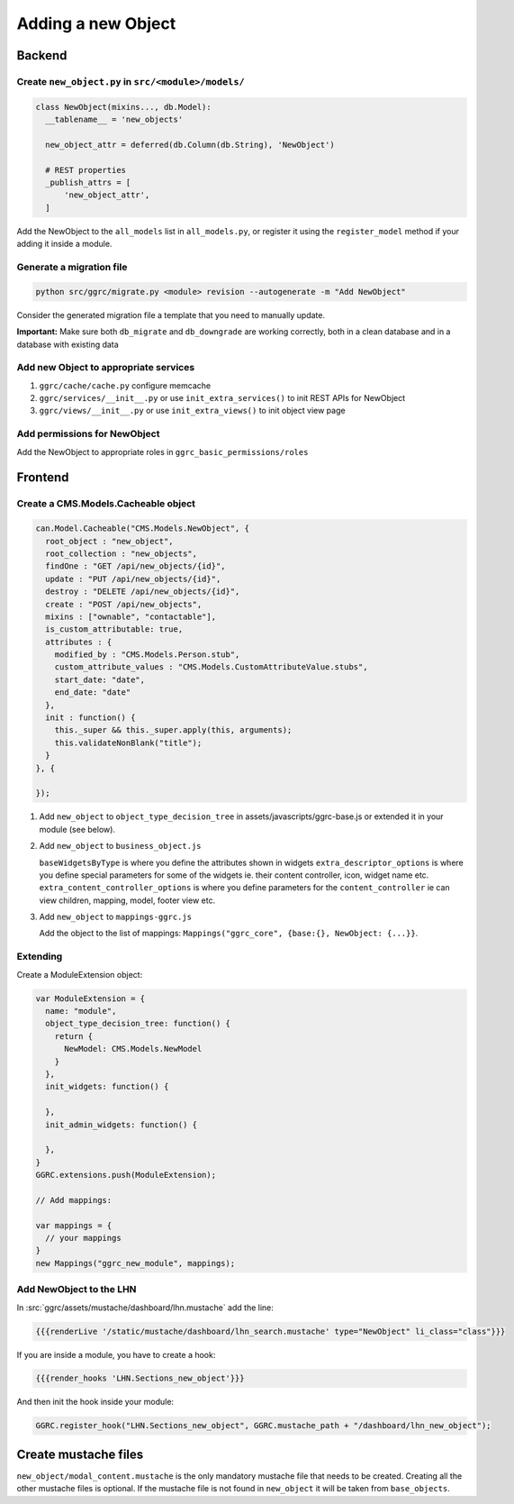 Adding a new Object
===================

Backend
-------

Create ``new_object.py`` in ``src/<module>/models/``
~~~~~~~~~~~~~~~~~~~~~~~~~~~~~~~~~~~~~~~~~~~~~~~~~~~~

..  code-block:: python

    class NewObject(mixins..., db.Model):
      __tablename__ = 'new_objects'

      new_object_attr = deferred(db.Column(db.String), 'NewObject')

      # REST properties
      _publish_attrs = [
          'new_object_attr',
      ]

Add the NewObject to the ``all_models`` list in ``all_models.py``, or
register it using the ``register_model`` method if your adding it inside
a module.

Generate a migration file
~~~~~~~~~~~~~~~~~~~~~~~~~

..  code-block:: bash

    python src/ggrc/migrate.py <module> revision --autogenerate -m "Add NewObject"

Consider the generated migration file a template that you need to
manually update.

**Important:** Make sure both ``db_migrate`` and ``db_downgrade`` are
working correctly, both in a clean database and in a database with
existing data

Add new Object to appropriate services
~~~~~~~~~~~~~~~~~~~~~~~~~~~~~~~~~~~~~~

1. ``ggrc/cache/cache.py`` configure memcache
2. ``ggrc/services/__init__.py`` or use ``init_extra_services()`` to
   init REST APIs for NewObject
3. ``ggrc/views/__init__.py`` or use ``init_extra_views()`` to init
   object view page

Add permissions for NewObject
~~~~~~~~~~~~~~~~~~~~~~~~~~~~~

Add the NewObject to appropriate roles in
``ggrc_basic_permissions/roles``

Frontend
--------

Create a CMS.Models.Cacheable object
~~~~~~~~~~~~~~~~~~~~~~~~~~~~~~~~~~~~

..  code-block:: javascript

    can.Model.Cacheable("CMS.Models.NewObject", {
      root_object : "new_object",
      root_collection : "new_objects",
      findOne : "GET /api/new_objects/{id}",
      update : "PUT /api/new_objects/{id}",
      destroy : "DELETE /api/new_objects/{id}",
      create : "POST /api/new_objects",
      mixins : ["ownable", "contactable"],
      is_custom_attributable: true,
      attributes : {
        modified_by : "CMS.Models.Person.stub",
        custom_attribute_values : "CMS.Models.CustomAttributeValue.stubs",
        start_date: "date",
        end_date: "date"
      },
      init : function() {
        this._super && this._super.apply(this, arguments);
        this.validateNonBlank("title");
      }
    }, {

    });

1. Add ``new_object`` to ``object_type_decision_tree`` in
   assets/javascripts/ggrc-base.js or extended it in your module (see
   below).
2. Add ``new_object`` to ``business_object.js``

   ``baseWidgetsByType`` is where you define the attributes shown in
   widgets ``extra_descriptor_options`` is where you define special
   parameters for some of the widgets ie. their content controller,
   icon, widget name etc. ``extra_content_controller_options`` is where
   you define parameters for the ``content_controller`` ie can view
   children, mapping, model, footer view etc.

3. Add ``new_object`` to ``mappings-ggrc.js``

   Add the object to the list of mappings:
   ``Mappings("ggrc_core", {base:{}, NewObject: {...}}``.

Extending
~~~~~~~~~

Create a ModuleExtension object:

..  code-block:: javascript

    var ModuleExtension = {
      name: "module",
      object_type_decision_tree: function() {
        return {
          NewModel: CMS.Models.NewModel
        }
      },
      init_widgets: function() {

      },
      init_admin_widgets: function() {

      },
    }
    GGRC.extensions.push(ModuleExtension);

    // Add mappings:

    var mappings = {
      // your mappings
    }
    new Mappings("ggrc_new_module", mappings);

Add NewObject to the LHN
~~~~~~~~~~~~~~~~~~~~~~~~

In :src:`ggrc/assets/mustache/dashboard/lhn.mustache` add the line:

..  code-block:: javascript

    {{{renderLive '/static/mustache/dashboard/lhn_search.mustache' type="NewObject" li_class="class"}}}

If you are inside a module, you have to create a hook:

..  code-block:: javascript

    {{{render_hooks 'LHN.Sections_new_object'}}}

And then init the hook inside your module:

..  code-block:: javascript

    GGRC.register_hook("LHN.Sections_new_object", GGRC.mustache_path + "/dashboard/lhn_new_object");

Create mustache files
---------------------

``new_object/modal_content.mustache`` is the only mandatory mustache
file that needs to be created. Creating all the other mustache files is
optional. If the mustache file is not found in ``new_object`` it will be
taken from ``base_objects``.
